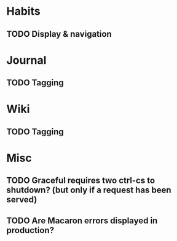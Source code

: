 * Habits
** TODO Display & navigation
* Journal
** TODO Tagging
* Wiki
** TODO Tagging
* Misc
** TODO Graceful requires two ctrl-cs to shutdown? (but only if a request has been served)
** TODO Are Macaron errors displayed in production?
